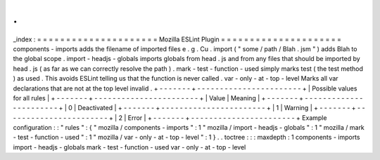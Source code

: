 .
.
_index
:
=
=
=
=
=
=
=
=
=
=
=
=
=
=
=
=
=
=
=
=
=
Mozilla
ESLint
Plugin
=
=
=
=
=
=
=
=
=
=
=
=
=
=
=
=
=
=
=
=
=
components
-
imports
adds
the
filename
of
imported
files
e
.
g
.
Cu
.
import
(
"
some
/
path
/
Blah
.
jsm
"
)
adds
Blah
to
the
global
scope
.
import
-
headjs
-
globals
imports
globals
from
head
.
js
and
from
any
files
that
should
be
imported
by
head
.
js
(
as
far
as
we
can
correctly
resolve
the
path
)
.
mark
-
test
-
function
-
used
simply
marks
test
(
the
test
method
)
as
used
.
This
avoids
ESLint
telling
us
that
the
function
is
never
called
.
var
-
only
-
at
-
top
-
level
Marks
all
var
declarations
that
are
not
at
the
top
level
invalid
.
+
-
-
-
-
-
-
-
+
-
-
-
-
-
-
-
-
-
-
-
-
-
-
-
-
-
-
-
-
-
-
-
+
|
Possible
values
for
all
rules
|
+
-
-
-
-
-
-
-
+
-
-
-
-
-
-
-
-
-
-
-
-
-
-
-
-
-
-
-
-
-
-
-
+
|
Value
|
Meaning
|
+
-
-
-
-
-
-
-
+
-
-
-
-
-
-
-
-
-
-
-
-
-
-
-
-
-
-
-
-
-
-
-
+
|
0
|
Deactivated
|
+
-
-
-
-
-
-
-
+
-
-
-
-
-
-
-
-
-
-
-
-
-
-
-
-
-
-
-
-
-
-
-
+
|
1
|
Warning
|
+
-
-
-
-
-
-
-
+
-
-
-
-
-
-
-
-
-
-
-
-
-
-
-
-
-
-
-
-
-
-
-
+
|
2
|
Error
|
+
-
-
-
-
-
-
-
+
-
-
-
-
-
-
-
-
-
-
-
-
-
-
-
-
-
-
-
-
-
-
-
+
Example
configuration
:
:
"
rules
"
:
{
"
mozilla
/
components
-
imports
"
:
1
"
mozilla
/
import
-
headjs
-
globals
"
:
1
"
mozilla
/
mark
-
test
-
function
-
used
"
:
1
"
mozilla
/
var
-
only
-
at
-
top
-
level
"
:
1
}
.
.
toctree
:
:
:
maxdepth
:
1
components
-
imports
import
-
headjs
-
globals
mark
-
test
-
function
-
used
var
-
only
-
at
-
top
-
level
